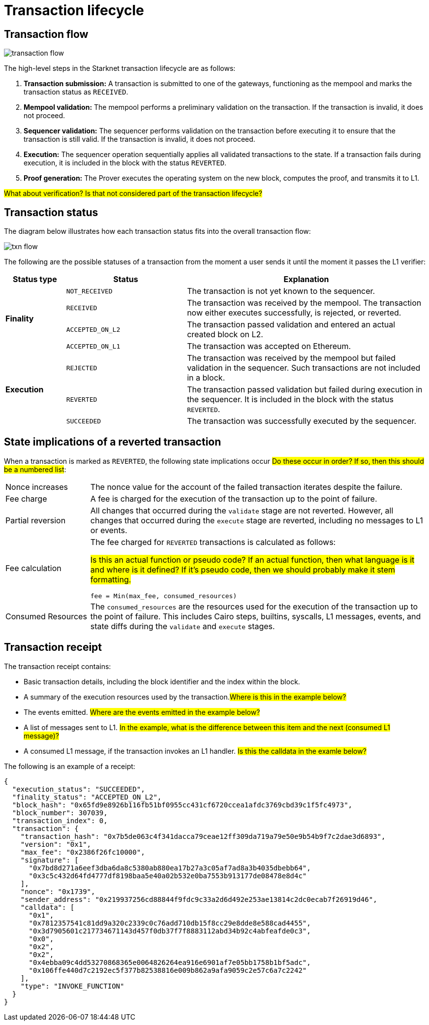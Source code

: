 [id="transaction_lifecycle"]
= Transaction lifecycle


[id="transaction_flow"]
== Transaction flow

image::transaction-flow.png[]

The high-level steps in the Starknet transaction lifecycle are as follows:

. *Transaction submission:* A transaction is submitted to one of the gateways, functioning as the mempool and marks the transaction status as `RECEIVED`.

. *Mempool validation:*
The mempool performs a preliminary validation on the transaction. If the transaction is invalid, it does not proceed.

. *Sequencer validation:* The sequencer performs validation on the transaction before executing it to ensure that the transaction is still valid. If the transaction is invalid, it does not proceed.

. *Execution:* The sequencer operation sequentially applies all validated transactions to the state. If a transaction fails during execution, it is included in the block with the status `REVERTED`.

. *Proof generation:* The Prover executes the operating system on the new block, computes the proof, and transmits it to L1.

#What about verification? Is that not considered part of the transaction lifecycle?#

[id="transaction_status"]
== Transaction status

The diagram below illustrates how each transaction status fits into the overall transaction flow:

image::txn-flow.png[]


The following are the possible statuses of a transaction from the moment a user sends it until the moment it passes the L1 verifier:

[cols="1,2,4",]
|===
|Status type |Status |Explanation

.4+|*Finality* |`NOT_RECEIVED` |The transaction is not yet known to the sequencer.
|`RECEIVED` |The transaction was received by the mempool. The transaction now either executes successfully, is rejected, or reverted.
|`ACCEPTED_ON_L2` |The transaction passed validation and entered an actual created block on L2.
|`ACCEPTED_ON_L1` |The transaction was accepted on Ethereum.
.3+|*Execution* |`REJECTED` |The transaction was received by the mempool but failed validation in the sequencer. Such transactions are not included in a block.
|`REVERTED` |The transaction passed validation but failed during execution in the sequencer. It is included in the block with the status `REVERTED`.
|`SUCCEEDED` |The transaction was successfully executed by the sequencer.
|===


[id="transaction-state-implications"]
== State implications of a reverted transaction

When a transaction is marked as `REVERTED`, the following state implications occur #Do these occur in order? If so, then this should be a numbered list#:
[horizontal,labelwidth="20",role="stripes-odd"]
Nonce increases:: The nonce value for the account of the failed transaction iterates despite the failure.

Fee charge:: A fee is charged for the execution of the transaction up to the point of failure.

Partial reversion:: All changes that occurred during the `validate` stage are not reverted. However, all changes that occurred during the `execute` stage are reverted, including no messages to L1 or events.

Fee calculation:: The fee charged for `REVERTED` transactions is calculated as follows:
+
#Is this an actual function or pseudo code? If an actual function, then what language is it and where is it defined? If it's pseudo code, then we should probably make it stem formatting.#
+
[source,bash]
----
fee = Min(max_fee, consumed_resources)
----

Consumed Resources:: The `consumed_resources` are the resources used for the execution of the transaction up to the point of failure. This includes Cairo steps, builtins, syscalls, L1 messages, events, and state diffs during the `validate` and
`execute` stages.

[id="transaction_receipt"]
== Transaction receipt

The transaction receipt contains:

* Basic transaction details, including the block identifier and the index within the block.
* A summary of the execution resources used by the transaction.#Where is this in the example below?#
* The events emitted. #Where are the events emitted in the example below?#
* A list of messages sent to L1. #In the example, what is the difference between this item and the next (consumed L1 message)?#
* A consumed L1 message, if the transaction invokes an L1 handler. #Is this the calldata in the examle below?#

The following is an example of a receipt:

[source,json]
----
{
  "execution_status": "SUCCEEDED",
  "finality_status": "ACCEPTED_ON_L2",
  "block_hash": "0x65fd9e8926b116fb51bf0955cc431cf6720ccea1afdc3769cbd39c1f5fc4973",
  "block_number": 307039,
  "transaction_index": 0,
  "transaction": {
    "transaction_hash": "0x7b5de063c4f341dacca79ceae12ff309da719a79e50e9b54b9f7c2dae3d6893",
    "version": "0x1",
    "max_fee": "0x2386f26fc10000",
    "signature": [
      "0x7bd8d271a6eef3dba6da8c5380ab880ea17b27a3c05af7ad8a3b4035dbebb64",
      "0x3c5c432d64fd4777df8198baa5e40a02b532e0ba7553b913177de08478e8d4c"
    ],
    "nonce": "0x1739",
    "sender_address": "0x219937256cd88844f9fdc9c33a2d6d492e253ae13814c2dc0ecab7f26919d46",
    "calldata": [
      "0x1",
      "0x7812357541c81dd9a320c2339c0c76add710db15f8cc29e8dde8e588cad4455",
      "0x3d7905601c217734671143d457f0db37f7f8883112abd34b92c4abfeafde0c3",
      "0x0",
      "0x2",
      "0x2",
      "0x4ebba09c4dd53270868365e0064826264ea916e6901af7e05bb1758b1bf5adc",
      "0x106ffe440d7c2192ec5f377b82538816e009b862a9afa9059c2e57c6a7c2242"
    ],
    "type": "INVOKE_FUNCTION"
  }
}

----
